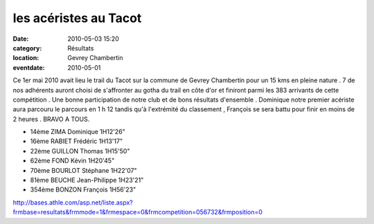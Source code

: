 les acéristes au Tacot
======================

:date: 2010-05-03 15:20
:category: Résultats
:location: Gevrey Chambertin
:eventdate: 2010-05-01


Ce 1er mai 2010 avait lieu le trail du Tacot sur la commune de Gevrey Chambertin pour un 15 kms en pleine nature . 7 de nos adhérents auront choisi de s'affronter au gotha du trail en côte d'or et finiront parmi les 383 arrivants de cette compétition . Une bonne participation de notre club et de bons résultats d'ensemble . Dominique notre premier acériste aura parcouru le parcours en 1 h 12 tandis qu'à l'extrémité du classement , François se sera battu pour finir en moins de 2 heures . BRAVO A TOUS.

- 14ème 	ZIMA Dominique 	1H12'26"
- 16ème 	RABIET Frédéric 	1H13'17"
- 22ème 	GUILLON Thomas 	1H15'50"
- 62ème 	FOND Kévin 	1H20'45"
- 70ème 	BOURLOT Stéphane 	1H22'07"
- 81ème 	BEUCHE Jean-Philippe 	1H23'21"
- 354ème 	BONZON François 	1H56'23"

 

 

http://bases.athle.com/asp.net/liste.aspx?frmbase=resultats&frmmode=1&frmespace=0&frmcompetition=056732&frmposition=0

  
